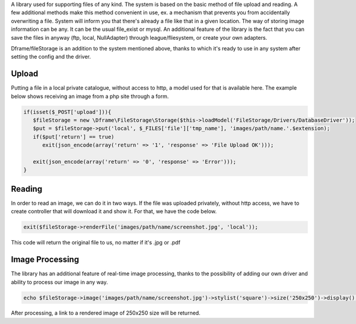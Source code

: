 A library used for supporting files of any kind. The system is based on the basic method of file upload and reading. A few additional methods make this method convenient in use, ex. a mechanism that prevents you from accidentally overwriting a file. System will inform you that there's already a file like that in a given location. 
The way of storing image information can be any. It can be the usual file_exist or mysql.  An additional feature of the library is the fact that you can save the files in anyway (ftp, local, NullAdapter) through league/fliesystem, or create your own adapters.

Dframe/fileStorage is an addition to the system mentioned above, thanks to which it's ready to use in any system after setting the config and the driver.

Upload
^^^^^^^^^

Putting a file in a local private catalogue, without access to http, a model used for that is available here. The example below shows receiving an image from a php site through a form.

.. code-block:: php

 if(isset($_POST['upload'])){
    $fileStorage = new \Dframe\FileStorage\Storage($this->loadModel('FileStorage/Drivers/DatabaseDriver'));
    $put = $fileStorage->put('local', $_FILES['file']['tmp_name'], 'images/path/name.'.$extension);
    if($put['return'] == true)
       exit(json_encode(array('return' => '1', 'response' => 'File Upload OK')));
           
    exit(json_encode(array('return' => '0', 'response' => 'Error')));
 }
 
Reading
^^^^^^^^^^^^

In order to read an image, we can do it in two ways. If the file was uploaded privately, without http access, we have to create controller that will download it and show it. For that, we have the code below.

.. code-block:: php

 exit($fileStorage->renderFile('images/path/name/screenshot.jpg', 'local'));
This code will return the original file to us, no matter if it's .jpg or .pdf

Image Processing
^^^^^^^^^^^^^^

The library has an additional feature of real-time image processing, thanks to the possibility of adding our own driver and ability to process our image in any way.

.. code-block:: php

 echo $fileStorage->image('images/path/name/screenshot.jpg')->stylist('square')->size('250x250')->display();
After processing, a link to a rendered image of 250x250 size will be returned.
